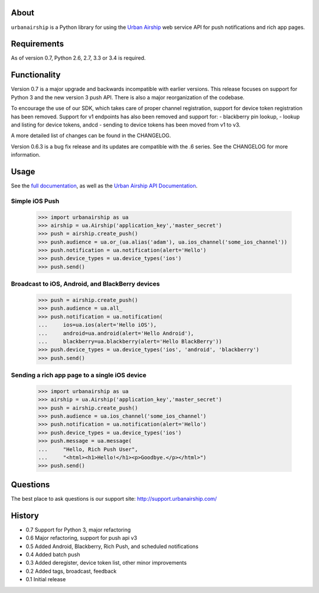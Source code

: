 About
=====

``urbanairship`` is a Python library for using the `Urban Airship
<http://urbanairship.com/>`_ web service API for push notifications and rich
app pages.

Requirements
============

As of version 0.7, Python 2.6, 2.7, 3.3 or 3.4 is required.

Functionality
=============

Version 0.7 is a major upgrade and backwards incompatible with earlier
versions.  This release focuses on support for Python 3 and the new
version 3 push API. There is also a major reorganization of the codebase.

To encourage the use of our SDK, which takes care of proper channel
registration, support for device token registration has been removed.
Support for v1 endpoints has also been removed and support for:
- blackberry pin lookup,
- lookup and listing for device tokens, andcd
- sending to device tokens
has been moved from v1 to v3.

A more detailed list of changes can be found in the CHANGELOG.

Version 0.6.3 is a bug fix release and its updates are compatible with the .6
series. See the CHANGELOG for more information.

Usage
=====

See the `full documentation
<http://docs.urbanairship.com/reference/libraries/python>`_, as well as the
`Urban Airship API Documentation
<http://docs.urbanairship.com/reference/api/>`_.

Simple iOS Push
---------------

    >>> import urbanairship as ua
    >>> airship = ua.Airship('application_key','master_secret')
    >>> push = airship.create_push()
    >>> push.audience = ua.or_(ua.alias('adam'), ua.ios_channel('some_ios_channel'))
    >>> push.notification = ua.notification(alert='Hello')
    >>> push.device_types = ua.device_types('ios')
    >>> push.send()

Broadcast to iOS, Android, and BlackBerry devices
-------------------------------------------------
    >>> push = airship.create_push()
    >>> push.audience = ua.all_
    >>> push.notification = ua.notification(
    ...     ios=ua.ios(alert='Hello iOS'),
    ...     android=ua.android(alert='Hello Android'),
    ...     blackberry=ua.blackberry(alert='Hello BlackBerry'))
    >>> push.device_types = ua.device_types('ios', 'android', 'blackberry')
    >>> push.send()

Sending a rich app page to a single iOS device
----------------------------------------------
    >>> import urbanairship as ua
    >>> airship = ua.Airship('application_key','master_secret')
    >>> push = airship.create_push()
    >>> push.audience = ua.ios_channel('some_ios_channel')
    >>> push.notification = ua.notification(alert='Hello')
    >>> push.device_types = ua.device_types('ios')
    >>> push.message = ua.message(
    ...     "Hello, Rich Push User",
    ...     "<html><h1>Hello!</h1><p>Goodbye.</p></html>")
    >>> push.send()

Questions
=========

The best place to ask questions is our support site:
http://support.urbanairship.com/

History
=======

* 0.7 Support for Python 3, major refactoring
* 0.6 Major refactoring, support for push api v3
* 0.5 Added Android, Blackberry, Rich Push, and scheduled notifications
* 0.4 Added batch push
* 0.3 Added deregister, device token list, other minor improvements
* 0.2 Added tags, broadcast, feedback
* 0.1 Initial release
